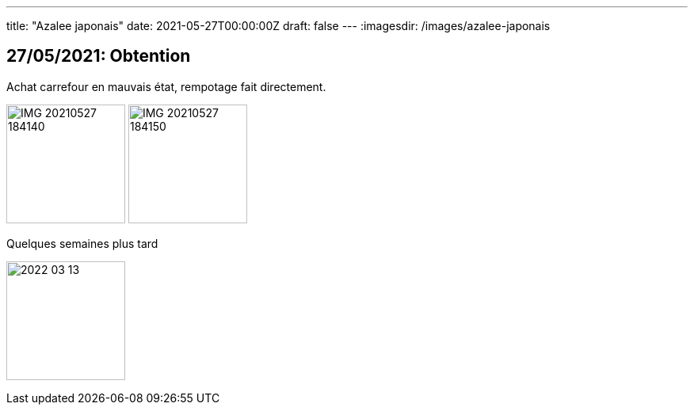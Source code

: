 ---
title: "Azalee japonais"
date: 2021-05-27T00:00:00Z
draft: false
---
:imagesdir: /images/azalee-japonais

:toc:
:toclevels: 4


== 27/05/2021: Obtention

Achat carrefour en mauvais état, rempotage fait directement.

image:IMG_20210527_184140.jpg[width=150px]
image:IMG_20210527_184150.jpg[width=150px]

Quelques semaines plus tard

image:2022-03-13.jpg[width=150px]